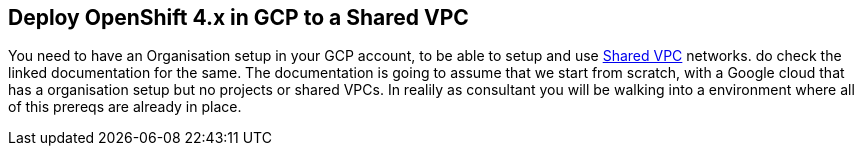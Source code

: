 == Deploy OpenShift 4.x in GCP to a Shared VPC

You need to have an Organisation setup in your GCP account, to be able to setup
and use link:https://cloud.google.com/vpc/docs/shared-vpc[Shared VPC] networks.
do check the linked documentation for the same. The documentation is going to
assume that we start from scratch, with a Google cloud that has a organisation
setup but no projects or shared VPCs. In realily as consultant you will be
walking into a environment where all of this prereqs are already in place.


